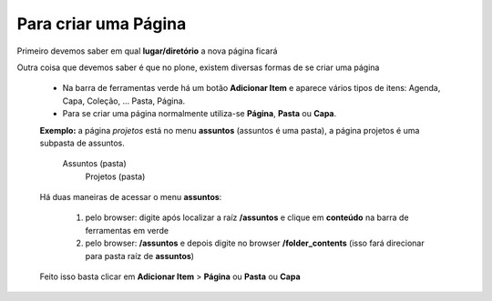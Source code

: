 Para criar uma Página
=====================

Primeiro devemos saber em qual **lugar/diretório** a nova página ficará

Outra coisa que devemos saber é que no plone, existem diversas formas de se criar uma página

	* Na barra de ferramentas verde há um botão **Adicionar Item** e aparece vários tipos de itens: Agenda, Capa, Coleção, ... Pasta, Página.
	* Para se criar uma página normalmente utiliza-se **Página**, **Pasta** ou **Capa**.

	**Exemplo:** a página *projetos* está no menu **assuntos** (assuntos é uma pasta), a página projetos é uma subpasta de assuntos.

		Assuntos (pasta)
			Projetos (pasta)

	
	Há duas maneiras de acessar o menu **assuntos**:
	
		1. pelo browser: digite após localizar a raíz **/assuntos** e clique em **conteúdo** na barra de ferramentas em verde
		2. pelo browser: **/assuntos** e depois digite no browser **/folder_contents** (isso fará direcionar para pasta raíz de **assuntos**)

	Feito isso basta clicar em **Adicionar Item** > **Página** ou **Pasta** ou **Capa**